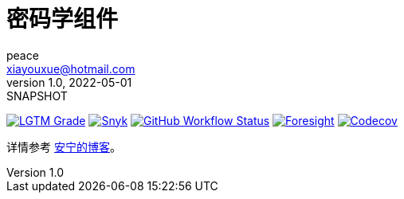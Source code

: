 = 密码学组件
peace <xiayouxue@hotmail.com>
v1.0, 2022-05-01: SNAPSHOT
:doctype: docbook
:toc:
:numbered:
:imagesdir: docs/antora/modules/ROOT/assets/images
:source-highlighter: highlightjs
:app-name: peacetrue-cryptography
:foresight-repoId: e0395f43-dda1-44ad-a184-ffd73594922f

image:https://img.shields.io/lgtm/grade/java/github/peacetrue/{app-name}["LGTM Grade",link="https://lgtm.com/projects/g/peacetrue/{app-name}"]
image:https://snyk.io/test/github/peacetrue/{app-name}/badge.svg["Snyk",link="https://app.snyk.io/org/peacetrue"]
image:https://img.shields.io/github/workflow/status/peacetrue/{app-name}/build/master["GitHub Workflow Status",link="https://github.com/peacetrue/{app-name}/actions"]
image:https://foresight.service.thundra.io/public/api/v1/badge/success?repoId={foresight-repoId}["Foresight",link="https://foresight.thundra.io/repositories/github/peacetrue/{app-name}/test-runs"]
image:https://img.shields.io/codecov/c/github/peacetrue/{app-name}/master["Codecov",link="https://app.codecov.io/gh/peacetrue/{app-name}"]

详情参考 https://peacetrue.cn/summarize/peacetrue-cryptography/index.html[安宁的博客^]。
